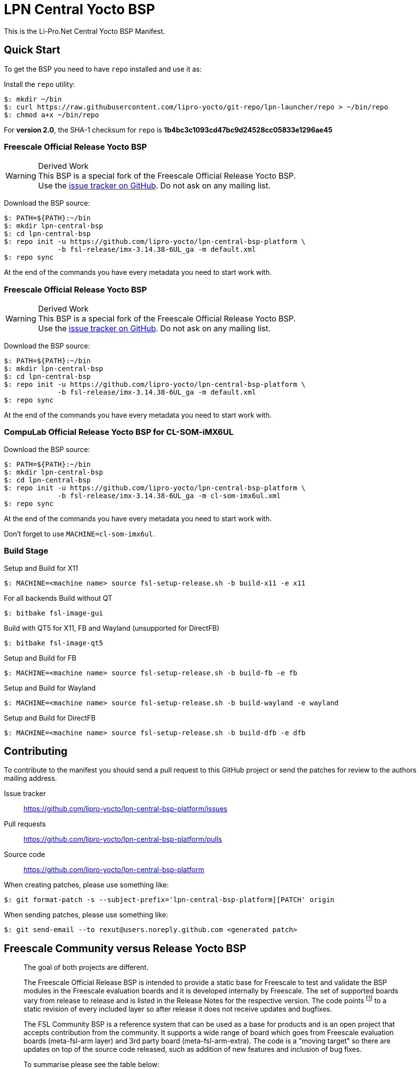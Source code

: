 = LPN Central Yocto BSP

This is the Li-Pro.Net Central Yocto BSP Manifest.

== Quick Start

To get the BSP you need to have `repo` installed and use it as:

Install the `repo` utility:

[source,console]
$: mkdir ~/bin
$: curl https://raw.githubusercontent.com/lipro-yocto/git-repo/lpn-launcher/repo > ~/bin/repo
$: chmod a+x ~/bin/repo

For *version 2.0*, the SHA-1 checksum for `repo` is *1b4bc3c1093cd47bc9d24528cc05833e1296ae45*

=== Freescale Official Release Yocto BSP

[WARNING]
.Derived Work
This BSP is a special fork of the Freescale Official Release Yocto BSP. +
Use the https://github.com/lipro-yocto/lpn-central-bsp-platform/issues[issue tracker on GitHub].
Do not ask on any mailing list.

Download the BSP source:

[source,console]
$: PATH=${PATH}:~/bin
$: mkdir lpn-central-bsp
$: cd lpn-central-bsp
$: repo init -u https://github.com/lipro-yocto/lpn-central-bsp-platform \
             -b fsl-release/imx-3.14.38-6UL_ga -m default.xml
$: repo sync

At the end of the commands you have every metadata you need to start work with.

=== Freescale Official Release Yocto BSP

[WARNING]
.Derived Work
This BSP is a special fork of the Freescale Official Release Yocto BSP. +
Use the https://github.com/lipro-yocto/lpn-central-bsp-platform/issues[issue tracker on GitHub].
Do not ask on any mailing list.

Download the BSP source:

[source,console]
$: PATH=${PATH}:~/bin
$: mkdir lpn-central-bsp
$: cd lpn-central-bsp
$: repo init -u https://github.com/lipro-yocto/lpn-central-bsp-platform \
             -b fsl-release/imx-3.14.38-6UL_ga -m default.xml
$: repo sync

At the end of the commands you have every metadata you need to start work with.

=== CompuLab Official Release Yocto BSP for CL-SOM-iMX6UL

Download the BSP source:

[source,console]
$: PATH=${PATH}:~/bin
$: mkdir lpn-central-bsp
$: cd lpn-central-bsp
$: repo init -u https://github.com/lipro-yocto/lpn-central-bsp-platform \
             -b fsl-release/imx-3.14.38-6UL_ga -m cl-som-imx6ul.xml
$: repo sync

At the end of the commands you have every metadata you need to start work with.

Don't forget to use `MACHINE=cl-som-imx6ul`.

=== Build Stage

Setup and Build for X11

[source,console]
$: MACHINE=<machine name> source fsl-setup-release.sh -b build-x11 -e x11

For all backends
Build without QT

[source,console]
$: bitbake fsl-image-gui

Build with QT5 for X11, FB and Wayland (unsupported for DirectFB)

[source,console]
$: bitbake fsl-image-qt5

Setup and Build for FB 

[source,console]
$: MACHINE=<machine name> source fsl-setup-release.sh -b build-fb -e fb

Setup and Build for Wayland 

[source,console]
$: MACHINE=<machine name> source fsl-setup-release.sh -b build-wayland -e wayland

Setup and Build for DirectFB

[source,console]
$: MACHINE=<machine name> source fsl-setup-release.sh -b build-dfb -e dfb

== Contributing

To contribute to the manifest you should send a pull request to this GitHub
project or send the patches for review to the authors mailing address.

Issue tracker::
    https://github.com/lipro-yocto/lpn-central-bsp-platform/issues

Pull requests::
    https://github.com/lipro-yocto/lpn-central-bsp-platform/pulls

Source code::
    https://github.com/lipro-yocto/lpn-central-bsp-platform

When creating patches, please use something like:

[source,console]
$: git format-patch -s --subject-prefix='lpn-central-bsp-platform][PATCH' origin

When sending patches, please use something like:

[source,console]
$: git send-email --to rexut@users.noreply.github.com <generated patch>

== Freescale Community versus Release Yocto BSP

[quote, Otavio Salvador, https://community.freescale.com/message/409716#409716]
____
The goal of both projects are different.

The Freescale Official Release BSP is intended to provide a static base for
Freescale to test and validate the BSP modules in the Freescale evaluation
boards and it is developed internally by Freescale. The set of supported
boards vary from release to release and is listed in the Release Notes for
the respective version. The code points
footnoteref:[1,http://git.freescale.com/git/cgit.cgi/imx/fsl-arm-yocto-bsp.git/tree/default.xml?h=imx-3.14.38-6UL_ga]
to a static revision of every included layer so after release it does not
receive updates and bugfixes.

The FSL Community BSP is a reference system that can be used as a base for
products and is an open project that accepts contribution from the community.
It supports a wide range of board which goes from Freescale evaluation boards
(meta-fsl-arm layer) and 3rd party board (meta-fsl-arm-extra). The code is a
"moving target" so there are updates on top of the source code released, such
as addition of new features and inclusion of bug fixes.

To summarise please see the table below:

[cols=">1s,2,2"]
|===
|            s|Freescale Official Release BSP s|FSL Community BSP
|Intended use |Reference system for BSP modules test and validation on
               Freescale Reference Boards. +
              |Reference system for use as base for any project for all
               supported board.
|Code         |Static, does not include bug fixes. +
              |Updates, receive bugfixes and has security issues fixed often.
|Contribution |Not possible, developped internally by Freescale. +
              |Open, everyone is welcome to contribute in the project.
|Board support|Limited, as it supports just the Freescale evaluation boards
               listed in the Release Notes. +
              |Extended, as it supports both Freescale evaluation board and
               3rd party board. Currently supports 39 board.
|Yocto Project +
 Compatible .^|No .^|Yes
|Support      |i.MX Community|meta-freescale@lists.yoctoproject.org
|===
____

